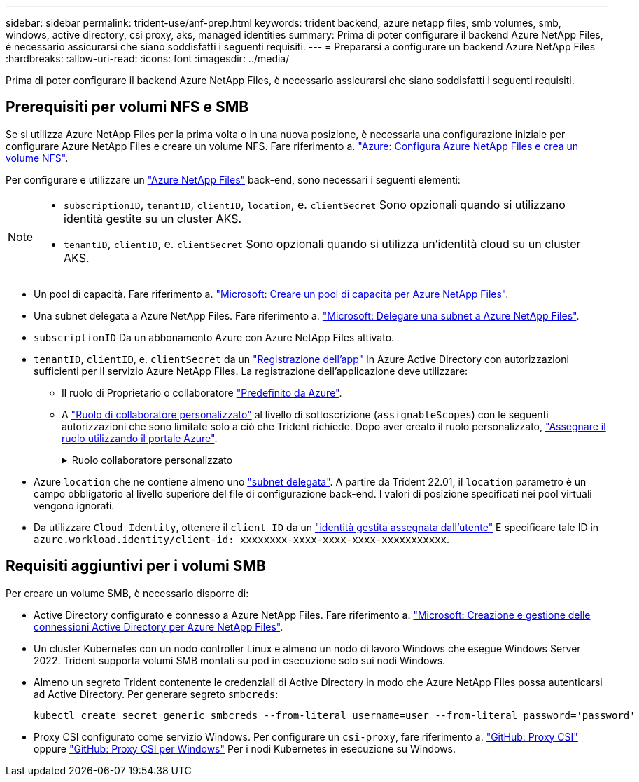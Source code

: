 ---
sidebar: sidebar 
permalink: trident-use/anf-prep.html 
keywords: trident backend, azure netapp files, smb volumes, smb, windows, active directory, csi proxy, aks, managed identities 
summary: Prima di poter configurare il backend Azure NetApp Files, è necessario assicurarsi che siano soddisfatti i seguenti requisiti. 
---
= Prepararsi a configurare un backend Azure NetApp Files
:hardbreaks:
:allow-uri-read: 
:icons: font
:imagesdir: ../media/


[role="lead"]
Prima di poter configurare il backend Azure NetApp Files, è necessario assicurarsi che siano soddisfatti i seguenti requisiti.



== Prerequisiti per volumi NFS e SMB

Se si utilizza Azure NetApp Files per la prima volta o in una nuova posizione, è necessaria una configurazione iniziale per configurare Azure NetApp Files e creare un volume NFS. Fare riferimento a. https://docs.microsoft.com/en-us/azure/azure-netapp-files/azure-netapp-files-quickstart-set-up-account-create-volumes["Azure: Configura Azure NetApp Files e crea un volume NFS"^].

Per configurare e utilizzare un https://azure.microsoft.com/en-us/services/netapp/["Azure NetApp Files"^] back-end, sono necessari i seguenti elementi:

[NOTE]
====
* `subscriptionID`, `tenantID`, `clientID`, `location`, e. `clientSecret` Sono opzionali quando si utilizzano identità gestite su un cluster AKS.
* `tenantID`, `clientID`, e. `clientSecret` Sono opzionali quando si utilizza un'identità cloud su un cluster AKS.


====
* Un pool di capacità. Fare riferimento a. link:https://learn.microsoft.com/en-us/azure/azure-netapp-files/azure-netapp-files-set-up-capacity-pool["Microsoft: Creare un pool di capacità per Azure NetApp Files"^].
* Una subnet delegata a Azure NetApp Files. Fare riferimento a. link:https://learn.microsoft.com/en-us/azure/azure-netapp-files/azure-netapp-files-delegate-subnet["Microsoft: Delegare una subnet a Azure NetApp Files"^].
* `subscriptionID` Da un abbonamento Azure con Azure NetApp Files attivato.
* `tenantID`, `clientID`, e. `clientSecret` da un link:https://docs.microsoft.com/en-us/azure/active-directory/develop/howto-create-service-principal-portal["Registrazione dell'app"^] In Azure Active Directory con autorizzazioni sufficienti per il servizio Azure NetApp Files. La registrazione dell'applicazione deve utilizzare:
+
** Il ruolo di Proprietario o collaboratore link:https://docs.microsoft.com/en-us/azure/role-based-access-control/built-in-roles["Predefinito da Azure"^].
** A link:https://learn.microsoft.com/en-us/azure/role-based-access-control/custom-roles-portal["Ruolo di collaboratore personalizzato"] al livello di sottoscrizione (`assignableScopes`) con le seguenti autorizzazioni che sono limitate solo a ciò che Trident richiede. Dopo aver creato il ruolo personalizzato, link:https://learn.microsoft.com/en-us/azure/role-based-access-control/role-assignments-portal["Assegnare il ruolo utilizzando il portale Azure"^].
+
.Ruolo collaboratore personalizzato
[%collapsible]
====
[source, JSON]
----
{
  "id": "/subscriptions/<subscription-id>/providers/Microsoft.Authorization/roleDefinitions/<role-definition-id>",
  "properties": {
    "roleName": "custom-role-with-limited-perms",
    "description": "custom role providing limited permissions",
    "assignableScopes": [
      "/subscriptions/<subscription-id>"
    ],
    "permissions": [
      {
        "actions": [
          "Microsoft.NetApp/netAppAccounts/capacityPools/read",
          "Microsoft.NetApp/netAppAccounts/capacityPools/write",
          "Microsoft.NetApp/netAppAccounts/capacityPools/volumes/read",
          "Microsoft.NetApp/netAppAccounts/capacityPools/volumes/write",
          "Microsoft.NetApp/netAppAccounts/capacityPools/volumes/delete",
          "Microsoft.NetApp/netAppAccounts/capacityPools/volumes/snapshots/read",
          "Microsoft.NetApp/netAppAccounts/capacityPools/volumes/snapshots/write",
          "Microsoft.NetApp/netAppAccounts/capacityPools/volumes/snapshots/delete",
          "Microsoft.NetApp/netAppAccounts/capacityPools/volumes/MountTargets/read",
          "Microsoft.Network/virtualNetworks/read",
          "Microsoft.Network/virtualNetworks/subnets/read",
          "Microsoft.Features/featureProviders/subscriptionFeatureRegistrations/read",
          "Microsoft.Features/featureProviders/subscriptionFeatureRegistrations/write",
          "Microsoft.Features/featureProviders/subscriptionFeatureRegistrations/delete",
          "Microsoft.Features/features/read",
          "Microsoft.Features/operations/read",
          "Microsoft.Features/providers/features/read",
          "Microsoft.Features/providers/features/register/action",
          "Microsoft.Features/providers/features/unregister/action",
          "Microsoft.Features/subscriptionFeatureRegistrations/read"
        ],
        "notActions": [],
        "dataActions": [],
        "notDataActions": []
      }
    ]
  }
}
----
====


* Azure `location` che ne contiene almeno uno https://docs.microsoft.com/en-us/azure/azure-netapp-files/azure-netapp-files-delegate-subnet["subnet delegata"^]. A partire da Trident 22.01, il `location` parametro è un campo obbligatorio al livello superiore del file di configurazione back-end. I valori di posizione specificati nei pool virtuali vengono ignorati.
* Da utilizzare `Cloud Identity`, ottenere il `client ID` da un https://learn.microsoft.com/en-us/entra/identity/managed-identities-azure-resources/how-manage-user-assigned-managed-identities["identità gestita assegnata dall'utente"^] E specificare tale ID in `azure.workload.identity/client-id: xxxxxxxx-xxxx-xxxx-xxxx-xxxxxxxxxxx`.




== Requisiti aggiuntivi per i volumi SMB

Per creare un volume SMB, è necessario disporre di:

* Active Directory configurato e connesso a Azure NetApp Files. Fare riferimento a. link:https://learn.microsoft.com/en-us/azure/azure-netapp-files/create-active-directory-connections["Microsoft: Creazione e gestione delle connessioni Active Directory per Azure NetApp Files"^].
* Un cluster Kubernetes con un nodo controller Linux e almeno un nodo di lavoro Windows che esegue Windows Server 2022. Trident supporta volumi SMB montati su pod in esecuzione solo sui nodi Windows.
* Almeno un segreto Trident contenente le credenziali di Active Directory in modo che Azure NetApp Files possa autenticarsi ad Active Directory. Per generare segreto `smbcreds`:
+
[listing]
----
kubectl create secret generic smbcreds --from-literal username=user --from-literal password='password'
----
* Proxy CSI configurato come servizio Windows. Per configurare un `csi-proxy`, fare riferimento a. link:https://github.com/kubernetes-csi/csi-proxy["GitHub: Proxy CSI"^] oppure link:https://github.com/Azure/aks-engine/blob/master/docs/topics/csi-proxy-windows.md["GitHub: Proxy CSI per Windows"^] Per i nodi Kubernetes in esecuzione su Windows.


